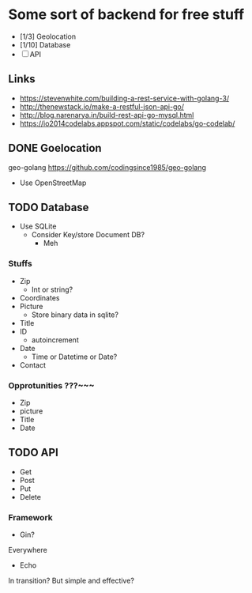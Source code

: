 * Some sort of backend for free stuff
+ [1/3] Geolocation
+ [1/10] Database
+ [-] API
** Links
- https://stevenwhite.com/building-a-rest-service-with-golang-3/
- http://thenewstack.io/make-a-restful-json-api-go/
- http://blog.narenarya.in/build-rest-api-go-mysql.html
- https://io2014codelabs.appspot.com/static/codelabs/go-codelab/
** DONE Goelocation
   CLOSED: [2016-10-02 Sun 19:28]
geo-golang
https://github.com/codingsince1985/geo-golang
- Use OpenStreetMap
** TODO Database
- Use SQLite
  - Consider Key/store Document DB?
    - Meh
*** Stuffs
+ Zip
  - Int or string?
+ Coordinates
+ Picture 
  - Store binary data in sqlite?
+ Title
+ ID
  - autoincrement
+ Date
  - Time or Datetime or Date?
+ Contact
*** Opprotunities ???~~~
 - Zip
 - picture
 - Title
 - Date
** TODO API
- Get
- Post
- Put
- Delete
*** Framework
- Gin?
Everywhere
- Echo
In transition? But simple and effective?
